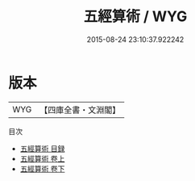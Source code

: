 #+TITLE: 五經算術 / WYG
#+DATE: 2015-08-24 23:10:37.922242
* 版本
 |       WYG|【四庫全書・文淵閣】|
目次
 - [[file:KR3f0037_000.txt::000-1a][五經算術 目録]]
 - [[file:KR3f0037_001.txt::001-1a][五經算術 卷上]]
 - [[file:KR3f0037_002.txt::002-1a][五經算術 卷下]]
